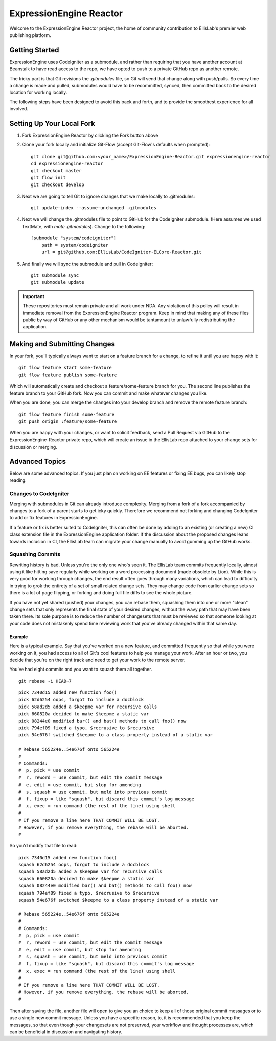 ########################
ExpressionEngine Reactor
########################

Welcome to the ExpressionEngine Reactor project, the home of community contribution to EllisLab's premier web publishing platform.

***************
Getting Started
***************

ExpressionEngine uses CodeIgniter as a submodule, and rather than requiring that you have another account at Beanstalk to have read access to the repo, we have opted to push to a private GitHub repo as another remote.

The tricky part is that Git revisions the `.gitmodules` file, so Git will send that change along with push/pulls.  So every time a change is made and pulled, submodules would have to be recommitted, synced, then committed back to the desired location for working locally.

The following steps have been designed to avoid this back and forth, and to provide the smoothest experience for all involved.

**************************
Setting Up Your Local Fork
**************************

1. Fork ExpressionEngine Reactor by clicking the Fork button above
2. Clone your fork locally and initialize Git-Flow (accept Git-Flow's defaults when prompted)::

	git clone git@github.com:<your_name>/ExpressionEngine-Reactor.git expressionengine-reactor
	cd expressionengine-reactor
	git checkout master
	git flow init
	git checkout develop

3. Next we are going to tell Git to ignore changes that we make locally to .gitmodules::

	git update-index --assume-unchanged .gitmodules

4. Next we will change the .gitmodules file to point to GitHub for the CodeIgniter submodule.  (Here assumes we used TextMate, with `mate .gitmodules`).  Change to the following::

	[submodule "system/codeigniter"]
	    path = system/codeigniter
	    url = git@github.com:EllisLab/CodeIgniter-ELCore-Reactor.git

5. And finally we will sync the submodule and pull in CodeIgniter::

	git submodule sync
	git submodule update

.. important:: These repositories must remain private and all work under NDA.  Any violation of this policy will result in immediate removal from the ExpressionEngine Reactor program.  Keep in mind that making any of these files public by way of GitHub or any other mechanism would be tantamount to unlawfully redistributing the application.

*****************************
Making and Submitting Changes
*****************************

In your fork, you'll typically always want to start on a feature branch for a change, to refine it until you are happy with it::

	git flow feature start some-feature
	git flow feature publish some-feature

Which will automatically create and checkout a feature/some-feature branch for you.  The second line publishes the feature branch to your GitHub fork.  Now you can commit and make whatever changes you like.

When you are done, you can merge the changes into your develop branch and remove the remote feature branch::

	git flow feature finish some-feature
	git push origin :feature/some-feature

When you are happy with your changes, or want to solicit feedback, send a Pull Request via GitHub to the ExpressionEngine-Reactor private repo, which will create an issue in the EllisLab repo attached to your change sets for discussion or merging.

***************
Advanced Topics
***************

Below are some advanced topics.  If you just plan on working on EE features or fixing EE bugs, you can likely stop reading.

Changes to CodeIgniter
======================

Merging with submodules in Git can already introduce complexity.  Merging from a fork of a fork accompanied by changes to a fork of a parent starts to get icky quickly.  Therefore we recommend not forking and changing CodeIgniter to add or fix features in ExpressionEngine.

If a feature or fix is better suited to CodeIgniter, this can often be done by adding to an existing (or creating a new) CI class extension file in the ExpressionEngine application folder.  If the discussion about the proposed changes leans towards inclusion in CI, the EllisLab team can migrate your change manually to avoid gumming up the GitHub works.

Squashing Commits
=================

Rewriting history is bad.  Unless you're the only one who's seen it.  The EllisLab team commits frequently locally, almost using it like hitting save regularly while working on a word processing document (made obsolete by Lion).  While this is very good for working through changes, the end result often goes through many variations, which can lead to difficulty in trying to grok the entirety of a set of small related change sets.  They may change code from earlier change sets so there is a lot of page flipping, or forking and doing full file diffs to see the whole picture.

If you have not yet shared (pushed) your changes, you can rebase them, squashing them into one or more "clean" change sets that only represents the final state of your desired changes, without the wavy path that may have been taken there.  Its sole purpose is to reduce the number of changesets that must be reviewed so that someone looking at your code does not mistakenly spend time reviewing work that you've already changed within that same day.

Example
*******

Here is a typical example.  Say that you've worked on a new feature, and committed
frequently so that while you were working on it, you had access to all of Git's cool
features to help you manage your work.  After an hour or two, you decide that you're
on the right track and need to get your work to the remote server.

You've had eight commits and you want to squash them all together.

::

	git rebase -i HEAD~7

::

	pick 7340d15 added new function foo()
	pick 62d6254 oops, forgot to include a docblock
	pick 58ad2d5 added a $keepme var for recursive calls
	pick 660820a decided to make $keepme a static var
	pick 08244e0 modified bar() and bat() methods to call foo() now
	pick 794ef09 fixed a typo, $recrusive to $recursive
	pick 54e676f switched $keepme to a class property instead of a static var
	
	# Rebase 565224e..54e676f onto 565224e
	#
	# Commands:
	#  p, pick = use commit
	#  r, reword = use commit, but edit the commit message
	#  e, edit = use commit, but stop for amending
	#  s, squash = use commit, but meld into previous commit
	#  f, fixup = like "squash", but discard this commit's log message
	#  x, exec = run command (the rest of the line) using shell
	#
	# If you remove a line here THAT COMMIT WILL BE LOST.
	# However, if you remove everything, the rebase will be aborted.
	#

So you'd modify that file to read:

::

	pick 7340d15 added new function foo()
	squash 62d6254 oops, forgot to include a docblock
	squash 58ad2d5 added a $keepme var for recursive calls
	squash 660820a decided to make $keepme a static var
	squash 08244e0 modified bar() and bat() methods to call foo() now
	squash 794ef09 fixed a typo, $recrusive to $recursive
	squash 54e676f switched $keepme to a class property instead of a static var

	# Rebase 565224e..54e676f onto 565224e
	#
	# Commands:
	#  p, pick = use commit
	#  r, reword = use commit, but edit the commit message
	#  e, edit = use commit, but stop for amending
	#  s, squash = use commit, but meld into previous commit
	#  f, fixup = like "squash", but discard this commit's log message
	#  x, exec = run command (the rest of the line) using shell
	#
	# If you remove a line here THAT COMMIT WILL BE LOST.
	# However, if you remove everything, the rebase will be aborted.
	#

Then after saving the file, another file will open to give you an choice
to keep all of those original commit messages or to use a single new
commit message.  Unless you have a specific reason, to, it is recommended that you keep
the messages, so that even though your changesets are not preserved,
your workflow and thought processes are, which can be beneficial in
discussion and navigating history.